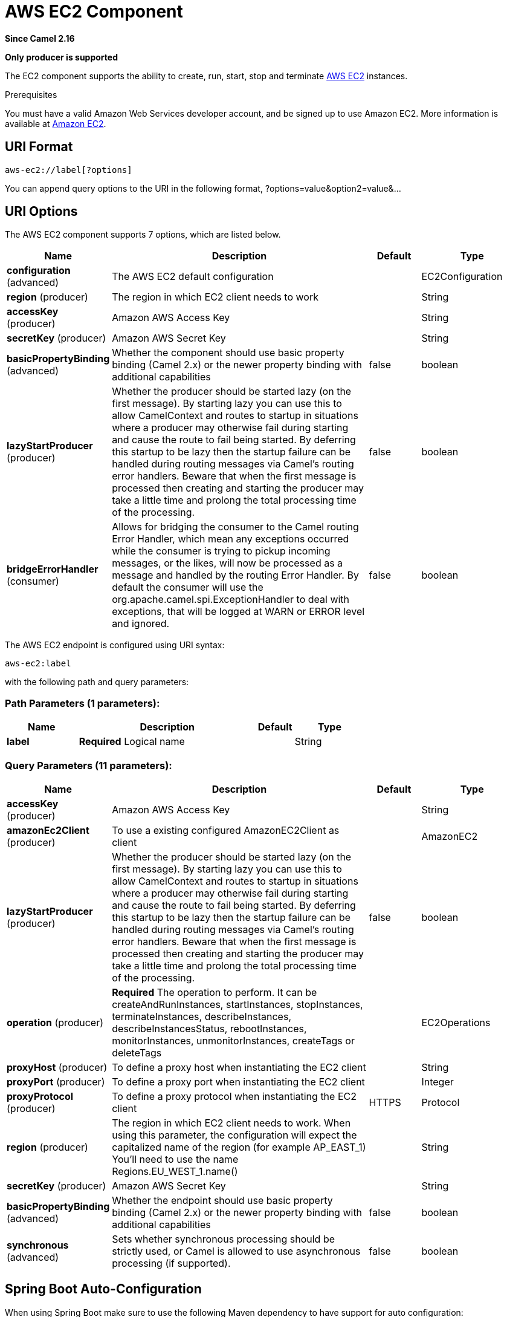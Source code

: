 [[aws-ec2-component]]
= AWS EC2 Component
:page-source: components/camel-aws-ec2/bin/src/main/docs/aws-ec2-component.adoc

*Since Camel 2.16*

// HEADER START
*Only producer is supported*
// HEADER END

The EC2 component supports the ability to create, run, start, stop and terminate
https://aws.amazon.com/ec2/[AWS EC2] instances.

Prerequisites

You must have a valid Amazon Web Services developer account, and be
signed up to use Amazon EC2. More information is available at
https://aws.amazon.com/ec2/[Amazon EC2].

== URI Format

[source,java]
-------------------------
aws-ec2://label[?options]
-------------------------

You can append query options to the URI in the following format,
?options=value&option2=value&...

== URI Options


// component options: START
The AWS EC2 component supports 7 options, which are listed below.



[width="100%",cols="2,5,^1,2",options="header"]
|===
| Name | Description | Default | Type
| *configuration* (advanced) | The AWS EC2 default configuration |  | EC2Configuration
| *region* (producer) | The region in which EC2 client needs to work |  | String
| *accessKey* (producer) | Amazon AWS Access Key |  | String
| *secretKey* (producer) | Amazon AWS Secret Key |  | String
| *basicPropertyBinding* (advanced) | Whether the component should use basic property binding (Camel 2.x) or the newer property binding with additional capabilities | false | boolean
| *lazyStartProducer* (producer) | Whether the producer should be started lazy (on the first message). By starting lazy you can use this to allow CamelContext and routes to startup in situations where a producer may otherwise fail during starting and cause the route to fail being started. By deferring this startup to be lazy then the startup failure can be handled during routing messages via Camel's routing error handlers. Beware that when the first message is processed then creating and starting the producer may take a little time and prolong the total processing time of the processing. | false | boolean
| *bridgeErrorHandler* (consumer) | Allows for bridging the consumer to the Camel routing Error Handler, which mean any exceptions occurred while the consumer is trying to pickup incoming messages, or the likes, will now be processed as a message and handled by the routing Error Handler. By default the consumer will use the org.apache.camel.spi.ExceptionHandler to deal with exceptions, that will be logged at WARN or ERROR level and ignored. | false | boolean
|===
// component options: END




// endpoint options: START
The AWS EC2 endpoint is configured using URI syntax:

----
aws-ec2:label
----

with the following path and query parameters:

=== Path Parameters (1 parameters):


[width="100%",cols="2,5,^1,2",options="header"]
|===
| Name | Description | Default | Type
| *label* | *Required* Logical name |  | String
|===


=== Query Parameters (11 parameters):


[width="100%",cols="2,5,^1,2",options="header"]
|===
| Name | Description | Default | Type
| *accessKey* (producer) | Amazon AWS Access Key |  | String
| *amazonEc2Client* (producer) | To use a existing configured AmazonEC2Client as client |  | AmazonEC2
| *lazyStartProducer* (producer) | Whether the producer should be started lazy (on the first message). By starting lazy you can use this to allow CamelContext and routes to startup in situations where a producer may otherwise fail during starting and cause the route to fail being started. By deferring this startup to be lazy then the startup failure can be handled during routing messages via Camel's routing error handlers. Beware that when the first message is processed then creating and starting the producer may take a little time and prolong the total processing time of the processing. | false | boolean
| *operation* (producer) | *Required* The operation to perform. It can be createAndRunInstances, startInstances, stopInstances, terminateInstances, describeInstances, describeInstancesStatus, rebootInstances, monitorInstances, unmonitorInstances, createTags or deleteTags |  | EC2Operations
| *proxyHost* (producer) | To define a proxy host when instantiating the EC2 client |  | String
| *proxyPort* (producer) | To define a proxy port when instantiating the EC2 client |  | Integer
| *proxyProtocol* (producer) | To define a proxy protocol when instantiating the EC2 client | HTTPS | Protocol
| *region* (producer) | The region in which EC2 client needs to work. When using this parameter, the configuration will expect the capitalized name of the region (for example AP_EAST_1) You'll need to use the name Regions.EU_WEST_1.name() |  | String
| *secretKey* (producer) | Amazon AWS Secret Key |  | String
| *basicPropertyBinding* (advanced) | Whether the endpoint should use basic property binding (Camel 2.x) or the newer property binding with additional capabilities | false | boolean
| *synchronous* (advanced) | Sets whether synchronous processing should be strictly used, or Camel is allowed to use asynchronous processing (if supported). | false | boolean
|===
// endpoint options: END
// spring-boot-auto-configure options: START
== Spring Boot Auto-Configuration

When using Spring Boot make sure to use the following Maven dependency to have support for auto configuration:

[source,xml]
----
<dependency>
  <groupId>org.apache.camel.springboot</groupId>
  <artifactId>camel-aws-ec2-starter</artifactId>
  <version>x.x.x</version>
  <!-- use the same version as your Camel core version -->
</dependency>
----


The component supports 15 options, which are listed below.



[width="100%",cols="2,5,^1,2",options="header"]
|===
| Name | Description | Default | Type
| *camel.component.aws-ec2.access-key* | Amazon AWS Access Key |  | String
| *camel.component.aws-ec2.basic-property-binding* | Whether the component should use basic property binding (Camel 2.x) or the newer property binding with additional capabilities | false | Boolean
| *camel.component.aws-ec2.bridge-error-handler* | Allows for bridging the consumer to the Camel routing Error Handler, which mean any exceptions occurred while the consumer is trying to pickup incoming messages, or the likes, will now be processed as a message and handled by the routing Error Handler. By default the consumer will use the org.apache.camel.spi.ExceptionHandler to deal with exceptions, that will be logged at WARN or ERROR level and ignored. | false | Boolean
| *camel.component.aws-ec2.configuration.access-key* | Amazon AWS Access Key |  | String
| *camel.component.aws-ec2.configuration.amazon-ec2-client* | To use a existing configured AmazonEC2Client as client |  | AmazonEC2
| *camel.component.aws-ec2.configuration.operation* | The operation to perform. It can be createAndRunInstances, startInstances, stopInstances, terminateInstances, describeInstances, describeInstancesStatus, rebootInstances, monitorInstances, unmonitorInstances, createTags or deleteTags |  | EC2Operations
| *camel.component.aws-ec2.configuration.proxy-host* | To define a proxy host when instantiating the EC2 client |  | String
| *camel.component.aws-ec2.configuration.proxy-port* | To define a proxy port when instantiating the EC2 client |  | Integer
| *camel.component.aws-ec2.configuration.proxy-protocol* | To define a proxy protocol when instantiating the EC2 client |  | Protocol
| *camel.component.aws-ec2.configuration.region* | The region in which EC2 client needs to work. When using this parameter, the configuration will expect the capitalized name of the region (for example AP_EAST_1) You'll need to use the name Regions.EU_WEST_1.name() |  | String
| *camel.component.aws-ec2.configuration.secret-key* | Amazon AWS Secret Key |  | String
| *camel.component.aws-ec2.enabled* | Whether to enable auto configuration of the aws-ec2 component. This is enabled by default. |  | Boolean
| *camel.component.aws-ec2.lazy-start-producer* | Whether the producer should be started lazy (on the first message). By starting lazy you can use this to allow CamelContext and routes to startup in situations where a producer may otherwise fail during starting and cause the route to fail being started. By deferring this startup to be lazy then the startup failure can be handled during routing messages via Camel's routing error handlers. Beware that when the first message is processed then creating and starting the producer may take a little time and prolong the total processing time of the processing. | false | Boolean
| *camel.component.aws-ec2.region* | The region in which EC2 client needs to work |  | String
| *camel.component.aws-ec2.secret-key* | Amazon AWS Secret Key |  | String
|===
// spring-boot-auto-configure options: END




Required EC2 component options

You have to provide the amazonEc2Client in the
Registry or your accessKey and secretKey to access
the https://aws.amazon.com/ec2/[Amazon EC2] service.

== Usage

=== Message headers evaluated by the EC2 producer

[width="100%",cols="10%,10%,80%",options="header",]
|=======================================================================
|Header |Type |Description

|`CamelAwsEC2ImageId` |`String` |An image ID of the AWS marketplace

|`CamelAwsEC2InstanceType` |com.amazonaws.services.ec2.model.InstanceType |The instance type we want to create and run

|`CamelAwsEC2Operation` |`String` |The operation we want to perform

|`CamelAwsEC2InstanceMinCount` |`Int` |The mininum number of instances we want to run.

|`CamelAwsEC2InstanceMaxCount` |`Int` |The maximum number of instances we want to run.

|`CamelAwsEC2InstanceMonitoring` |Boolean |Define if we want the running instances to be monitored

|`CamelAwsEC2InstanceEbsOptimized` |`Boolean` |Define if the creating instance is optimized for EBS I/O.

|`CamelAwsEC2InstanceSecurityGroups` |Collection |The security groups to associate to the instances

|`CamelAwsEC2InstancesIds` |`Collection` |A collection of instances IDS to execute start, stop, describe and
terminate operations on.

|`CamelAwsEC2InstancesTags` |`Collection` |A collection of tags to add or remove from EC2 resources
|=======================================================================

== Supported producer operations

- createAndRunInstances
- startInstances
- stopInstances
- terminateInstances
- describeInstances
- describeInstancesStatus
- rebootInstances
- monitorInstances
- unmonitorInstances
- createTags
- deleteTags

== Producer Examples

- createAndRunInstances: this operation will create an EC2 instance and run it

[source,java]
--------------------------------------------------------------------------------
from("direct:createAndRun")
     .setHeader(EC2Constants.IMAGE_ID, constant("ami-fd65ba94"))
     .setHeader(EC2Constants.INSTANCE_TYPE, constant(InstanceType.T2Micro))
     .setHeader(EC2Constants.INSTANCE_MIN_COUNT, constant("1"))
     .setHeader(EC2Constants.INSTANCE_MAX_COUNT, constant("1"))
     .to("aws-ec2://TestDomain?accessKey=xxxx&secretKey=xxxx&operation=createAndRunInstances");
--------------------------------------------------------------------------------

== Automatic detection of AmazonEC2 client in registry

The component is capable of detecting the presence of an AmazonEC2 bean into the registry.
If it's the only instance of that type it will be used as client and you won't have to define it as uri parameter.
This may be really useful for smarter configuration of the endpoint.

Dependencies

Maven users will need to add the following dependency to their pom.xml.

*pom.xml*

[source,xml]
---------------------------------------
<dependency>
    <groupId>org.apache.camel</groupId>
    <artifactId>camel-aws-ec2</artifactId>
    <version>${camel-version}</version>
</dependency>
---------------------------------------

where `$\{camel-version\}` must be replaced by the actual version of Camel.

